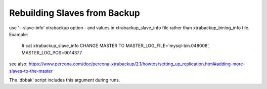 Rebuilding Slaves from Backup
-----------------------------

use '--slave-info' xtrabackup option - and values in xtrabackup_slave_info
file rather than xtrabackup_binlog_info file. Example:

  # cat xtrabackup_slave_info
  CHANGE MASTER TO MASTER_LOG_FILE='mysql-bin.048008', MASTER_LOG_POS=9014377

see also: https://www.percona.com/doc/percona-xtrabackup/2.1/howtos/setting_up_replication.html#adding-more-slaves-to-the-master

The 'dbbak' script includes this argument during runs.
